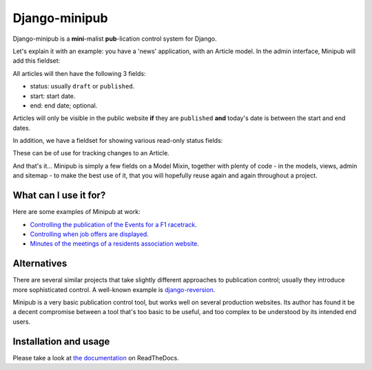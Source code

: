 Django-minipub
===============

.. image:: https://img.shields.io/pypi/v/django-minipub.svg
    :target: https://pypi.python.org/pypi/django-minipub/
    :alt: Latest PyPI version

.. image:: https://img.shields.io/pypi/dm/django-minipub.svg
    :target: https://pypi.python.org/pypi/django-minipub/
    :alt: Number of PyPI downloads

.. image:: https://travis-ci.org/richardbarran/django-minipub.svg?branch=master
    :target: https://travis-ci.org/richardbarran/django-minipub

.. image:: https://coveralls.io/repos/github/richardbarran/django-minipub/badge.svg?branch=master
    :target: https://coveralls.io/github/richardbarran/django-minipub?branch=master 

Django-minipub is a **mini**-malist **pub**-lication control system for Django.

Let's explain it with an example: you have a 'news' application, with an 
Article model. In the admin interface, Minipub will add this fieldset:

.. image:: docs/img/minipub-fieldset.png

All articles will then have the following 3 fields:

- status: usually ``draft`` or ``published``.
- start: start date.
- end: end date; optional.

Articles will only be visible in the public website **if** they are ``published``
**and** today's date is between the start and end dates.

In addition, we have a fieldset for showing various read-only status fields:

.. image:: docs/img/minipub-status-fieldset.png

These can be of use for tracking changes to an Article.

And that's it... Minipub is simply a few fields on a Model Mixin, together with plenty of code - in the models,
views, admin and sitemap - to make the best use of it, that you will hopefully reuse 
again and again throughout a project.

What can I use it for?
----------------------
Here are some examples of Minipub at work:

- `Controlling the publication of the Events for a F1 racetrack <http://www.silverstone.co.uk/events/>`_.
- `Controlling when job offers are displayed <http://www.ipglobal-ltd.com/en/about/careers/>`_.
- `Minutes of the meetings of a residents association website <http://www.saphra.org.uk/meetings/>`_.

Alternatives
------------
There are several similar projects that take slightly different approaches 
to publication control; usually they introduce more sophisticated control. A well-known
example is `django-reversion <https://github.com/etianen/django-reversion>`_.

Minipub is a very basic publication control tool, but works well on several production 
websites. Its author has found it be a decent compromise between a tool that's too
basic to be useful, and too complex to be understood by its intended end users.

Installation and usage
----------------------
.. image:: https://readthedocs.org/projects/django-minipub/badge/?version=latest
    :target: http://django-minipub.readthedocs.org/en/latest/?badge=latest
    :alt: Documentation Status
Please take a look at
`the documentation <http://django-minipub.readthedocs.org/en/latest/index.html>`_ on ReadTheDocs.
